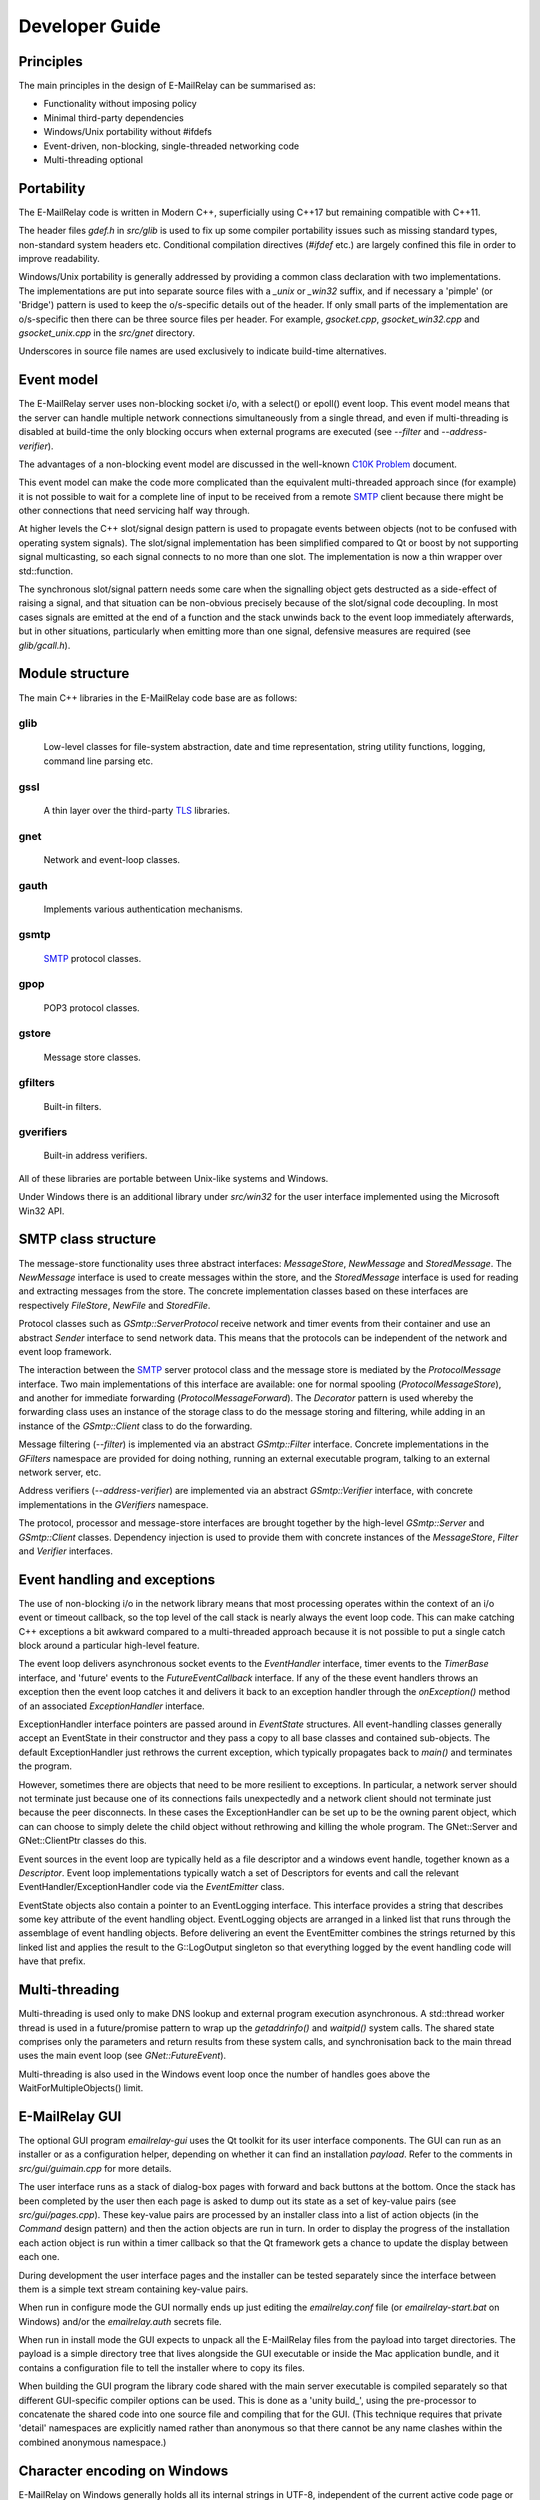 ***************
Developer Guide
***************

Principles
==========
The main principles in the design of E-MailRelay can be summarised as:

* Functionality without imposing policy
* Minimal third-party dependencies
* Windows/Unix portability without #ifdefs
* Event-driven, non-blocking, single-threaded networking code
* Multi-threading optional

Portability
===========
The E-MailRelay code is written in Modern C++, superficially using C++17 but
remaining compatible with C++11.

The header files *gdef.h* in *src/glib* is used to fix up some compiler
portability issues such as missing standard types, non-standard system headers
etc. Conditional compilation directives (*#ifdef* etc.) are largely confined
this file in order to improve readability.

Windows/Unix portability is generally addressed by providing a common class
declaration with two implementations. The implementations are put into separate
source files with a *_unix* or *_win32* suffix, and if necessary a 'pimple' (or
'Bridge') pattern is used to keep the o/s-specific details out of the header.
If only small parts of the implementation are o/s-specific then there can be
three source files per header. For example, *gsocket.cpp*, *gsocket_win32.cpp*
and *gsocket_unix.cpp* in the *src/gnet* directory.

Underscores in source file names are used exclusively to indicate build-time
alternatives.

Event model
===========
The E-MailRelay server uses non-blocking socket i/o, with a select() or epoll()
event loop. This event model means that the server can handle multiple network
connections simultaneously from a single thread, and even if multi-threading is
disabled at build-time the only blocking occurs when external programs are
executed (see *--filter* and *--address-verifier*).

The advantages of a non-blocking event model are discussed in the well-known
`C10K Problem <http://www.kegel.com/c10k.html>`_ document.

This event model can make the code more complicated than the equivalent
multi-threaded approach since (for example) it is not possible to wait for a
complete line of input to be received from a remote SMTP_ client because there
might be other connections that need servicing half way through.

At higher levels the C++ slot/signal design pattern is used to propagate events
between objects (not to be confused with operating system signals). The
slot/signal implementation has been simplified compared to Qt or boost by not
supporting signal multicasting, so each signal connects to no more than one
slot. The implementation is now a thin wrapper over std::function.

The synchronous slot/signal pattern needs some care when the signalling
object gets destructed as a side-effect of raising a signal, and that situation
can be non-obvious precisely because of the slot/signal code decoupling. In
most cases signals are emitted at the end of a function and the stack unwinds
back to the event loop immediately afterwards, but in other situations,
particularly when emitting more than one signal, defensive measures are
required (see *glib/gcall.h*).

Module structure
================
The main C++ libraries in the E-MailRelay code base are as follows:

glib
----
    Low-level classes for file-system abstraction, date and time representation,
    string utility functions, logging, command line parsing etc.


gssl
----
    A thin layer over the third-party TLS_ libraries.


gnet
----
    Network and event-loop classes.


gauth
-----
    Implements various authentication mechanisms.


gsmtp
-----
    SMTP_ protocol classes.


gpop
----
    POP3 protocol classes.


gstore
------
    Message store classes.


gfilters
--------
    Built-in filters.


gverifiers
----------
    Built-in address verifiers.

All of these libraries are portable between Unix-like systems and Windows.

Under Windows there is an additional library under *src/win32* for the user
interface implemented using the Microsoft Win32 API.

SMTP class structure
====================
The message-store functionality uses three abstract interfaces: *MessageStore*,
*NewMessage* and *StoredMessage*. The *NewMessage* interface is used to create
messages within the store, and the *StoredMessage* interface is used for
reading and extracting messages from the store. The concrete implementation
classes based on these interfaces are respectively *FileStore*, *NewFile* and
\ *StoredFile*\ .

Protocol classes such as *GSmtp::ServerProtocol* receive network and timer
events from their container and use an abstract *Sender* interface to send
network data. This means that the protocols can be independent of the network
and event loop framework.

The interaction between the SMTP_ server protocol class and the message store is
mediated by the *ProtocolMessage* interface. Two main implementations of this
interface are available: one for normal spooling (\ *ProtocolMessageStore*\ ), and
another for immediate forwarding (\ *ProtocolMessageForward*\ ). The *Decorator*
pattern is used whereby the forwarding class uses an instance of the storage
class to do the message storing and filtering, while adding in an instance
of the *GSmtp::Client* class to do the forwarding.

Message filtering (\ *--filter*\ ) is implemented via an abstract *GSmtp::Filter*
interface. Concrete implementations in the *GFilters* namespace are provided for
doing nothing, running an external executable program, talking to an external
network server, etc.

Address verifiers (\ *--address-verifier*\ ) are implemented via an abstract
*GSmtp::Verifier* interface, with concrete implementations in the *GVerifiers*
namespace.

The protocol, processor and message-store interfaces are brought together by
the high-level *GSmtp::Server* and *GSmtp::Client* classes. Dependency
injection is used to provide them with concrete instances of the *MessageStore*,
*Filter* and *Verifier* interfaces.

Event handling and exceptions
=============================
The use of non-blocking i/o in the network library means that most processing
operates within the context of an i/o event or timeout callback, so the top
level of the call stack is nearly always the event loop code. This can make
catching C++ exceptions a bit awkward compared to a multi-threaded approach
because it is not possible to put a single catch block around a particular
high-level feature.

The event loop delivers asynchronous socket events to the *EventHandler*
interface, timer events to the *TimerBase* interface, and 'future' events to
the *FutureEventCallback* interface. If any of the these event handlers throws
an exception then the event loop catches it and delivers it back to an
exception handler through the *onException()* method of an associated
*ExceptionHandler* interface.

ExceptionHandler interface pointers are passed around in *EventState*
structures. All event-handling classes generally accept an EventState in their
constructor and they pass a copy to all base classes and contained sub-objects.
The default ExceptionHandler just rethrows the current exception, which
typically propagates back to *main()* and terminates the program.

However, sometimes there are objects that need to be more resilient to
exceptions. In particular, a network server should not terminate just because
one of its connections fails unexpectedly and a network client should not
terminate just because the peer disconnects. In these cases the ExceptionHandler
can be set up to be the owning parent object, which can can choose to simply
delete the child object without rethrowing and killing the whole program. The
GNet::Server and GNet::ClientPtr classes do this.

Event sources in the event loop are typically held as a file descriptor and a
windows event handle, together known as a *Descriptor*. Event loop
implementations typically watch a set of Descriptors for events and call the
relevant EventHandler/ExceptionHandler code via the *EventEmitter* class.

EventState objects also contain a pointer to an EventLogging interface. This
interface provides a string that describes some key attribute of the event
handling object. EventLogging objects are arranged in a linked list that runs
through the assemblage of event handling objects. Before delivering an event the
EventEmitter combines the strings returned by this linked list and applies the
result to the G::LogOutput singleton so that everything logged by the event
handling code will have that prefix.

Multi-threading
===============
Multi-threading is used only to make DNS lookup and external program execution
asynchronous. A std::thread worker thread is used in a future/promise pattern to
wrap up the *getaddrinfo()* and *waitpid()* system calls. The shared state
comprises only the parameters and return results from these system calls, and
synchronisation back to the main thread uses the main event loop (see
\ *GNet::FutureEvent*\ ).

Multi-threading is also used in the Windows event loop once the number of
handles goes above the WaitForMultipleObjects() limit.

E-MailRelay GUI
===============
The optional GUI program *emailrelay-gui* uses the Qt toolkit for its user
interface components. The GUI can run as an installer or as a configuration
helper, depending on whether it can find an installation *payload*. Refer to
the comments in *src/gui/guimain.cpp* for more details.

The user interface runs as a stack of dialog-box pages with forward and back
buttons at the bottom. Once the stack has been completed by the user then each
page is asked to dump out its state as a set of key-value pairs (see
\ *src/gui/pages.cpp*\ ). These key-value pairs are processed by an installer class
into a list of action objects (in the *Command* design pattern) and then the
action objects are run in turn. In order to display the progress of the
installation each action object is run within a timer callback so that the Qt
framework gets a chance to update the display between each one.

During development the user interface pages and the installer can be tested
separately since the interface between them is a simple text stream containing
key-value pairs.

When run in configure mode the GUI normally ends up just editing the
*emailrelay.conf* file (or *emailrelay-start.bat* on Windows) and/or the
*emailrelay.auth* secrets file.

When run in install mode the GUI expects to unpack all the E-MailRelay files
from the payload into target directories. The payload is a simple directory
tree that lives alongside the GUI executable or inside the Mac application
bundle, and it contains a configuration file to tell the installer where
to copy its files.

When building the GUI program the library code shared with the main server
executable is compiled separately so that different GUI-specific compiler
options can be used. This is done as a 'unity build_', using the pre-processor
to concatenate the shared code into one source file and compiling that for the
GUI. (This technique requires that private 'detail' namespaces are explicitly
named rather than anonymous so that there cannot be any name clashes within the
combined anonymous namespace.)

Character encoding on Windows
=============================
E-MailRelay on Windows generally holds all its internal strings in UTF-8,
independent of the current active code page or locale. This is relevant mostly
to file system paths, but also to event viewer output, configuration file
contents, command-lines assembled to run external programs, system account
information, registry paths and environment variables.

The header file *gnowide.h* has inline functions that convert to and from UTF-8
before calling the *wide* Windows API functions. The actual convertion between
UTF-8 and UTF-16 wide characters is done by the G::Convert class. As a temporary
measure the G_ANSI pre-processor switch can be defined to go back to using
*ansi* functions.

The G::Path class holds filesystem paths using UTF-8. Windows-specific source
code, such as in *gfile_win32.cpp*, passes the UTF-8 strings to the *nowide*
inline functions which in turn call wide runtime library functions like
_wopen(). The exception is that the G::Path::iopath() method can be used to
initialise std::fstreams directly, without using the *nowide* functions.

The G::Arg class can be used to capture the Windows command-line in its wide
form and then convert to UTF-8. The main() and WinMain() functions use the
G::Arg::windows() factory function to do this.

Configuration files are expected to use UTF-8 character encoding. The secrets
file also notionally uses UTF-8, but Base64_ or xtext_ encoding is used for the
account details, so the encoding is less relevant there. The startup batch file
(\ *emailrelay-start.bat*\ ) necessarily uses the OEM code page and the E-MailRelay
GUI now tries to ensure that the user's choice of install directory is
compatible with this.

Windows build
=============
E-MailRelay can be built for Windows using the native Visual Studio MSVC
compiler or using MinGW (mingw-w64) on Linux.

For active development use *winbuild.bat* to set up an environment that uses
*cmake* and Visual Studio, or for one-off release builds use *winbuildall.bat*.

The *winbuild.bat* script expects to find mbedtls source code in a child or
sibling directory and Qt libraries under *c:\\qt*, but refer to *winbuild.pm* for
the details. The build proceeds using *cmake* and *cmake --build*, resulting in
statically-linked executables but with the GUI typically dynamically-linked.

The mbedtls code is built if necessary by running *cmake* and *cmake --build* in
a *mbedtls-x64* build sub-directory. The mbedtls headers are copied into the
mbedtls build tree. The mbedtls configuration header (mbedtls_config.h) is
optionally edited to enable TLS_ v1.3. If necessary delete the *mbedtls-x64*
build directory to trigger a rebuild.

A release assembly can be created by running *winbuild-install.bat* or
\ *perl winbuild.pl install*\ . This makes use of the Qt *windeployqt* utility to
assemble DLLs and it also generates the Qt *.qm* translation files.

For public release builds the E-MailRelay GUI must be statically linked. Start
with a normal build with a dynamically-linked GUI and use *winbuild.pl install*
to create the release assembly. Then use the *qtbuild.pl* perl script to build
static Qt libraries from source in a location that *winbuild.pl* will find
(or use *winbuildall.bat*). Rebuild so that the GUI is now statically linked and
manually copy the statically-linked *emailrelay-gui.exe* binary into the release
assembly, replacing *emailrelay-setup.exe* and *emailrelay-gui.exe*. Remove the
now-redundant DLLs (in the both the root and payload directories) before
zipping.

For MinGW cross-builds use *./configure.sh -w64* and *make* on a Linux box and
copy the built executables. Any extra run-time files can be identified by
running *dumpbin /dependents* in the normal way.

To target ancient versions of Windows start with a MinGW cross-build for 32-bit
(\ *./configure.sh -m -w32 --disable-gui*\ ). Then *winbuild.pl install_winxp* can
be used to make a simplified distribution assembly, without a GUI.

Windows packaging
=================
On Windows E-MailRelay is packaged as a zip file containing the files assembled
by *winbuild.pl install* with a statically-built GUI copied in manually (see
above).

The setup program is the emailrelay GUI running in setup mode, with a *payload*
directory containing the files to be installed. Refer to the comments in
*src/gui/guimain.cpp* for more details.

Unix build
==========
E-MailRelay uses autoconf and automake, but the *libexec/make2cmake* script can
be used to generate cmake files. The generated cmake files incorporate some of
the settings from the *configure* script, so run *configure* or *configure.sh*
before *make2cmake*. The *configure* script is normally part of the release but
it can itself be generated by running the *bootstrap* script.

For a 'unity build_' run *configure* (typically with compiler options passed via
\ *CXXFLAGS*\ ) and then *make unity*. Code-size optimisations such as *-Os* and
*-fwhole-program* are particularly effective for a unity build. Refer to the
comments in *unity/Makefile.am* for more information.

Unix packaging
==============
On Unix-like operating systems the native packaging system is normally used
rather than the E-MailRelay GUI installer, so the configure script should be
given the *--disable-gui* command-line option.

Top-level makefile targets *dist*, *deb* and *rpm* can be used to create a
binary tarball, debian package, and RPM package respectively.

Internationalisation
====================
The GUI code has i18n support using the Qt framework, with the tr() function
used throughout the GUI source code. The GUI main() function loads translations
from the *translations* sub-directory (relative to the executable), although
that can be overridden with the *--qm* command-line option.

The non-GUI code has some i18n support by using gettext() via the inline txt()
and tx() functions defined in *src/glib/ggettext.h*. The configure script
detects gettext support in the C run-time library, but without trying different
compile and link options. See also *po/Makefile.am*.

On Windows the main server executable *emailrelay.exe* has a tabbed dialog-box
as its user interface, but that does not have any support for i18n.

Source control
==============
The source code is stored in the SourceForge *svn* and/or *git* repository.

For example:

::

    $ svn co https://svn.code.sf.net/p/emailrelay/code emailrelay
    $ cd emailrelay/tags/V_2_6

or

::

    $ git clone https://git.code.sf.net/p/emailrelay/git emailrelay
    $ cd emailrelay
    $ git checkout V_2_6

Code that has been formally released will be tagged with a tag like *V_2_6*
and any post-release or back-ported fixes will be on a *fixes* branch like
\ *V_2_6_fixes*\ .

Compile-time features
=====================
Compile-time features can be selected with options passed to the *configure*
script. These include the following:

* Configuration GUI (\ *--enable-gui*\ )
* Multi-threading (\ *--enable-std-thread*\ )
* TLS_ library (\ *--with-openssl*\ , *--with-mbedtls*)
* Debug-level logging (\ *--enable-debug*\ )
* Event loop using epoll (\ *--enable-epoll*\ )
* PAM_ support (\ *--with-pam*\ )

Use *./configure --help* to see a complete list of options.





.. _Base64: https://en.wikipedia.org/wiki/Base64
.. _PAM: https://en.wikipedia.org/wiki/Linux_PAM
.. _SMTP: https://en.wikipedia.org/wiki/Simple_Mail_Transfer_Protocol
.. _TLS: https://en.wikipedia.org/wiki/Transport_Layer_Security
.. _unity build: https://en.wikipedia.org/wiki/Unity_build
.. _xtext: https://tools.ietf.org/html/rfc3461#section-4

.. footer:: Copyright (C) 2001-2024 Graeme Walker
